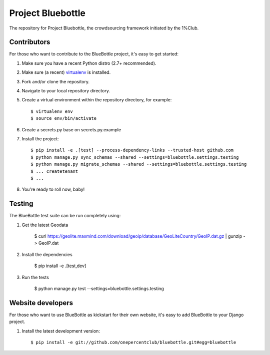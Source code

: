 Project Bluebottle
==================

.. image:: https://travis-ci.org/onepercentclub/bluebottle.png?branch=master
   :target: https://travis-ci.org/onepercentclub/bluebottle
.. image:: https://coveralls.io/repos/github/onepercentclub/bluebottle/badge.svg?branch=master
   :target: https://coveralls.io/github/onepercentclub/bluebottle?branch=master
.. image:: https://requires.io/github/onepercentclub/bluebottle/requirements.svg?branch=master
   :target: https://requires.io/github/onepercentclub/bluebottle/requirements/?branch=master

The repository for Project Bluebottle, the crowdsourcing framework initiated
by the 1%Club.

Contributors
------------

For those who want to contribute to the BlueBottle project, it's easy to get
started:

#. Make sure you have a recent Python distro (2.7+ recommended).
#. Make sure (a recent) `virtualenv <http://pypi.python.org/pypi/virtualenv>`_ is installed.
#. Fork and/or clone the repository.
#. Navigate to your local repository directory.
#. Create a virtual environment within the repository directory, for example::

    $ virtualenv env
    $ source env/bin/activate

#. Create a secrets.py base on secrets.py.example

#. Install the project::

    $ pip install -e .[test] --process-dependency-links --trusted-host github.com
    $ python manage.py sync_schemas --shared --settings=bluebottle.settings.testing
    $ python manage.py migrate_schemas --shared --settings=bluebottle.settings.testing
    $ ... createtenant
    $ ...

#.  You're ready to roll now, baby!

Testing
-------

The BlueBottle test suite can be run completely using:

#. Get the latest Geodata

    $ curl https://geolite.maxmind.com/download/geoip/database/GeoLiteCountry/GeoIP.dat.gz | gunzip - > GeoIP.dat

#. Install the dependencies

    $ pip install -e .[test,dev]

#. Run the tests

    $ python manage.py test --settings=bluebottle.settings.testing

Website developers
------------------

For those who want to use BlueBottle as kickstart for their own website, it's
easy to add BlueBottle to your Django project.

#. Install the latest development version::

    $ pip install -e git://github.com/onepercentclub/bluebottle.git#egg=bluebottle
